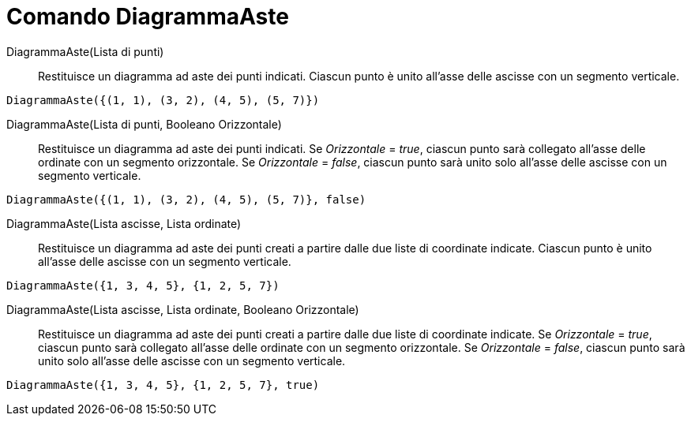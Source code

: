 = Comando DiagrammaAste

DiagrammaAste(Lista di punti)::
  Restituisce un diagramma ad aste dei punti indicati. Ciascun punto è unito all'asse delle ascisse con un segmento
  verticale.

[EXAMPLE]
====

`DiagrammaAste({(1, 1), (3, 2), (4, 5), (5, 7)})`

====

DiagrammaAste(Lista di punti, Booleano Orizzontale)::
  Restituisce un diagramma ad aste dei punti indicati. Se _Orizzontale_ = _true_, ciascun punto sarà collegato all'asse
  delle ordinate con un segmento orizzontale. Se _Orizzontale_ = _false_, ciascun punto sarà unito solo all'asse delle
  ascisse con un segmento verticale.

[EXAMPLE]
====

`DiagrammaAste({(1, 1), (3, 2), (4, 5), (5, 7)}, false)`

====

DiagrammaAste(Lista ascisse, Lista ordinate)::
  Restituisce un diagramma ad aste dei punti creati a partire dalle due liste di coordinate indicate. Ciascun punto è
  unito all'asse delle ascisse con un segmento verticale.

[EXAMPLE]
====

`DiagrammaAste({1, 3, 4, 5}, {1, 2, 5, 7})`

====

DiagrammaAste(Lista ascisse, Lista ordinate, Booleano Orizzontale)::
  Restituisce un diagramma ad aste dei punti creati a partire dalle due liste di coordinate indicate. Se _Orizzontale_ =
  _true_, ciascun punto sarà collegato all'asse delle ordinate con un segmento orizzontale. Se _Orizzontale_ = _false_,
  ciascun punto sarà unito solo all'asse delle ascisse con un segmento verticale.

[EXAMPLE]
====

`DiagrammaAste({1, 3, 4, 5}, {1, 2, 5, 7}, true)`

====
